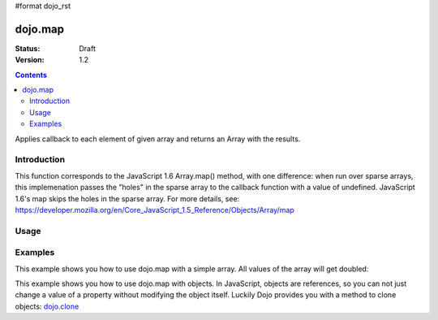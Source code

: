 #format dojo_rst

dojo.map
========

:Status: Draft
:Version: 1.2

.. contents::
   :depth: 3

Applies callback to each element of given array and returns an Array with the results.


============
Introduction
============

This function corresponds to the JavaScript 1.6 Array.map() method, with one difference: when run over sparse arrays, this implemenation passes the "holes" in the sparse array to the callback function with a value of undefined. JavaScript 1.6's map skips the holes in the sparse array. For more details, see: https://developer.mozilla.org/en/Core_JavaScript_1.5_Reference/Objects/Array/map


=====
Usage
=====

.. code-block :: javascript
 :linenos:

 //Before dojo 1.7
 var changedArray = dojo.map([1, 2, 3, 4], function(item){ return item+1; });
   console.log(changedArray); //returns [2, 3, 4, 5]

 //From dojo 1.7 on
 require(["dojo/_base/array"], function(array){
   var changedArray = array.map([1,2,3,4], function(item){ return item+1; });
   console.log(changedArray); // returns [2,3,4,5]
 });

========
Examples
========

This example shows you how to use dojo.map with a simple array. All values of the array will get doubled:

.. cv-compound::

  .. cv :: javascript

    <script type="text/javascript">
    dojo.require("dijit.form.Button"); // this is just to make the demo look nicer

    var arrValues = [1,2,3,4,5,6,7,8,9,10]

    function mapArray(){
      var doubleValue = dojo.map(arrValues, function(item){
        return item*2;
      });

      dojo.forEach(doubleValue, function(item){
        var li = dojo.doc.createElement("li");
        li.innerHTML = item;
        dojo.byId("arrValuesAfter-items").appendChild(li);
      });

      dojo.forEach(arrValues, function(item){
        var li = dojo.doc.createElement("li");
        li.innerHTML = item;
        dojo.byId("arrValues-items").appendChild(li);
      });
    }
    </script>

  .. cv :: html

    <button dojoType="dijit.form.Button" onClick="mapArray()">Run dojo.map()</button>
    <div style="width: 300px; float: left; margin-top: 10px;">
    Values before running dojo.map()
    <ul id="arrValues-items">

    </ul>
    </div>
    <div style="width: 300px; float: left; margin-top: 10px;">
    Values after running dojo.map()
    <ul id="arrValuesAfter-items">

    </ul>
    </div>

This example shows you how to use dojo.map with objects. In JavaScript, objects are references, so you can not just change a value of a property without modifying the object itself. Luckily Dojo provides you with a method to clone objects: `dojo.clone <dojo/clone>`_

.. cv-compound::

  .. cv :: javascript

    <script type="text/javascript">
    dojo.require("dijit.form.Button"); // this is just to make the demo look nicer

    var arrSalary = [{surname: "Washington", name: "Paul", salary: 200}, 
               {surname: "Gordon", name: "Amie", salary: 350}, 
               {surname: "Meyer", name: "Sofie", salary: 100}, 
               {surname: "Jaysons", name: "Josh", salary: 2500}, 
               {surname: "Washington", name: "George", salary: 10}, 
               {surname: "Doormat", name: "Amber", salary: 320}, 
               {surname: "Smith", name: "Susan", salary: 3200}, 
               {surname: "Hill", name: "Strawberry", salary: 290}, 
               {surname: "Washington", name: "Dan", salary: 200}, 
               {surname: "Dojo", name: "Master", salary: 205}];

    function raiseSalary(){
      var raisedSalaries = dojo.map(arrSalary, function(item){
        var newItem = dojo.clone(item);
        newItem.salary += (newItem.salary/100)*10;
        return newItem;
      });

      dojo.forEach(raisedSalaries, function(item, i){
        var li = dojo.doc.createElement("li");
        li.innerHTML = i+1+". "+item.surname+", "+item.name+". New salary: "+item.salary;
        dojo.byId("filteredSalary-items").appendChild(li);
      });

      dojo.forEach(arrSalary, function(item, i){
        var li = dojo.doc.createElement("li");
        li.innerHTML = i+1+". "+item.surname+", "+item.name+". Old salary: "+item.salary;
        dojo.byId("unFilteredSalary-items").appendChild(li);
      });
    }
    </script>

  .. cv :: html

    <button dojoType="dijit.form.Button" onClick="raiseSalary()">Raise the salary</button>
    <div style="width: 300px; float: left; margin-top: 10px;">
    Peoples salaries after raise:
    <ul id="filteredSalary-items">

    </ul>
    </div>
    <div style="width: 300px; float: left; margin-top: 10px;">
    Peoples salaries before raise:
    <ul id="unFilteredSalary-items">

    </ul>
    </div>
